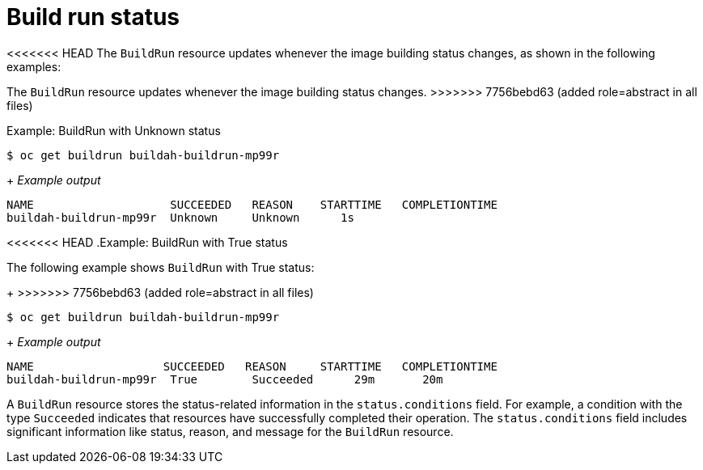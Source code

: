 // This module is included in the following assembly:
//
// * configuring/configuring-build-runs.adoc

:_mod-docs-content-type: REFERENCE
[id="ob-build-run-status_{context}"]
= Build run status

<<<<<<< HEAD
The `BuildRun` resource updates whenever the image building status changes, as shown in the following examples:
=======
[role="_abstract"] 

The `BuildRun` resource updates whenever the image building status changes.
>>>>>>> 7756bebd63 (added role=abstract in all files)

.Example: BuildRun with Unknown status
[source,terminal]
----
$ oc get buildrun buildah-buildrun-mp99r
----
+
_Example output_
[source,terminal]
----
NAME                    SUCCEEDED   REASON    STARTTIME   COMPLETIONTIME
buildah-buildrun-mp99r  Unknown     Unknown      1s
----

<<<<<<< HEAD
.Example: BuildRun with True status
=======
The following example shows `BuildRun` with True status:
+
>>>>>>> 7756bebd63 (added role=abstract in all files)
[source,terminal]
----
$ oc get buildrun buildah-buildrun-mp99r
----
+
_Example output_
[source,terminal]
----
NAME                   SUCCEEDED   REASON     STARTTIME   COMPLETIONTIME
buildah-buildrun-mp99r  True        Succeeded      29m       20m
----

A `BuildRun` resource stores the status-related information in the `status.conditions` field. For example, a condition with the type `Succeeded` indicates that resources have successfully completed their operation. The `status.conditions` field includes significant information like status, reason, and message for the `BuildRun` resource.
